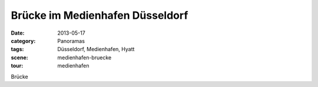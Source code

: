 Brücke im Medienhafen Düsseldorf
================================

:date:     2013-05-17
:category: Panoramas
:tags:     Düsseldorf, Medienhafen, Hyatt
:scene:    medienhafen-bruecke
:tour:     medienhafen

Brücke
